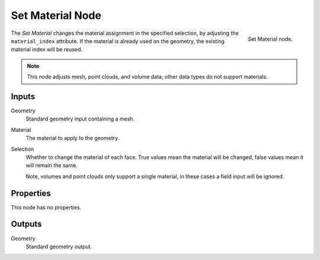 .. index:: Geometry Nodes; Set Material
.. _bpy.types.GeometryNodeSetMaterial:

*****************
Set Material Node
*****************

.. figure:: /images/node-types_GeometryNodeSetMaterial.webp
   :align: right
   :alt: Set Material node.

   Set Material node.

The *Set Material* changes the material assignment in the specified selection,
by adjusting the ``material_index`` attribute. If the material is already used
on the geometry, the existing material index will be reused.

.. note::

   This node adjusts mesh, point clouds, and volume data;
   other data types do not support materials.


Inputs
======

Geometry
   Standard geometry input containing a mesh.

Material
   The material to apply to the geometry.

Selection
   Whether to change the material of each face.
   True values mean the material will be changed, false values mean it will remain the same.

   Note, volumes and point clouds only support a single material,
   in these cases a field input will be ignored.


Properties
==========

This node has no properties.


Outputs
=======

Geometry
   Standard geometry output.

